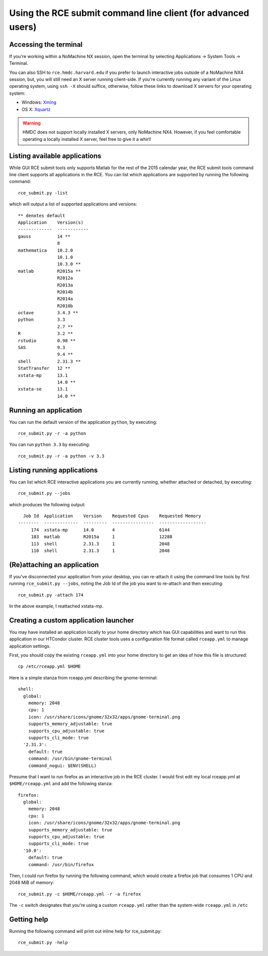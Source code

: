 Using the RCE submit command line client (for advanced users)
=============================================================

Accessing the terminal
----------------------
If you're working within a NoMachine NX session, open the terminal by
selecting Applications |rarr| System Tools |rarr| Terminal.

You can also SSH to ``rce.hmdc.harvard.edu`` if you prefer to launch
interactive jobs outside of a NoMachine NX4 session, but, you will still
need an X server running client-side. If you're currently running any
variant of the Linux operating system, using ``ssh -X`` should suffice,
otherwise, follow these links to download X servers for your operating
system:

* Windows: `Xming <http://www.straightrunning.com/xmingnotes/>`_
* OS X: `Xquartz <http://www.xquartz.org/>`_

.. warning::

   HMDC does not support locally installed X servers, only NoMachine
   NX4. However, if you feel comfortable operating a locally installed X
   server, feel free to give it a whirl!

Listing available applications
------------------------------
While GUI RCE submit tools only supports Matlab for the rest of the 2015
calendar year, the RCE submit tools command line client supports all
applications in the RCE. You can list which applications are supported
by running the following command::

  rce_submit.py -list

which will output a list of supported applications and versions::

  ** denotes default
  Application    Version(s)
  -------------  ------------
  gauss          14 **
                 8
  mathematica    10.2.0
                 10.1.0
                 10.3.0 **
  matlab         R2015a **
                 R2012a
                 R2013a
                 R2014b
                 R2014a
                 R2010b
  octave         3.4.3 **
  python         3.3
                 2.7 **
  R              3.2 **
  rstudio        0.98 **
  SAS            9.3
                 9.4 **
  shell          2.31.3 **
  StatTransfer   12 **
  xstata-mp      13.1
                 14.0 **
  xstata-se      13.1
                 14.0 **

Running an application
----------------------
You can run the default version of the application ``python``, by
executing::

  rce_submit.py -r -a python

You can run ``python 3.3`` by executing::

  rce_submit.py -r -a python -v 3.3

Listing running applications
----------------------------
You can list which RCE interactive applications you are currently
running, whether attached or detached, by executing::

  rce_submit.py --jobs

which produces the following output::

    Job Id  Application    Version    Requested Cpus    Requested Memory
  --------  -------------  ---------  ----------------  ------------------
       174  xstata-mp      14.0       4                 6144
       183  matlab         R2015a     1                 12288
       113  shell          2.31.3     1                 2048
       110  shell          2.31.3     1                 2048

(Re)attaching an application
----------------------------
If you've disconnected your application from yoiur desktop, you can
re-attach it using the command line tools by first running
``rce_submit.py --jobs``, noting the Job Id of the job you want to
re-attach and then executing::

  rce_submit.py -attach 174

In the above example, I reattached xstata-mp.

Creating a custom application launcher
--------------------------------------
You may have installed an application locally to your home directory
which has GUI capabilities and want to run this application in our
HTCondor cluster. RCE cluster tools uses a configuration file format
called ``rceapp.yml`` to manage application settings.

First, you should copy the existing ``rceapp.yml`` into your home
directory to get an idea of how this file is structured::

  cp /etc/rceapp.yml $HOME

Here is a simple stanza from rceapp.yml describing the gnome-terminal::

  shell:
    global:
      memory: 2048
      cpu: 1
      icon: /usr/share/icons/gnome/32x32/apps/gnome-terminal.png
      supports_memory_adjustable: true
      supports_cpu_adjustable: true
      supports_cli_mode: true
    '2.31.3':
      default: true 
      command: /usr/bin/gnome-terminal
      command_nogui: $ENV(SHELL)

Presume that I want to run firefox as an interactive job in the RCE
cluster. I would first edit my local rceapp.yml at ``$HOME/rceapp.yml``
and add the following stanza::

  firefox:
    global:
      memory: 2048
      cpu: 1
      icon: /usr/share/icons/gnome/32x32/apps/gnome-terminal.png
      supports_memory_adjustable: true
      supports_cpu_adjustable: true
      supports_cli_mode: true
    '10.0':
      default: true 
      command: /usr/bin/firefox

Then, I could run firefox by running the following command, which would
create a firefox job that consumes 1 CPU and 2048 MiB of memory::

  rce_submit.py -c $HOME/rceapp.yml -r -a firefox

The ``-c`` switch designates that you're using a custom ``rceapp.yml``
rather than the system-wide ``rceapp.yml`` in ``/etc``

Getting help
------------
Running the following command will print out inline help for
rce_submit.py::

  rce_submit.py -help


.. |rarr| unicode:: U+2192 .. right arrow symbol
